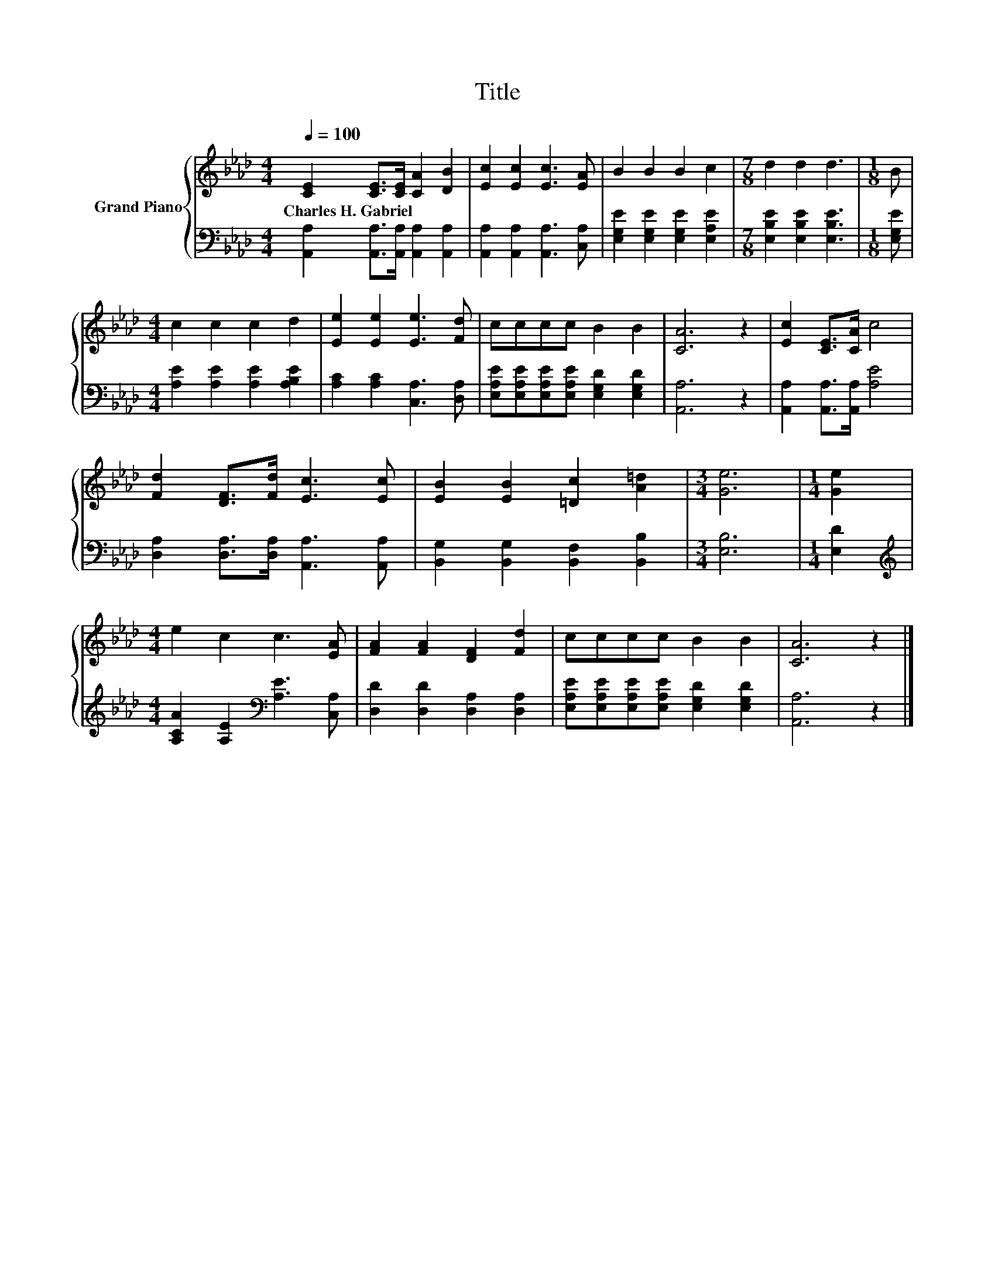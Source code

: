 X:1
T:Title
%%score { 1 | 2 }
L:1/8
Q:1/4=100
M:4/4
K:Ab
V:1 treble nm="Grand Piano"
V:2 bass 
V:1
 [CE]2 [CE]>[CE] [CA]2 [DB]2 | [Ec]2 [Ec]2 [Ec]3 [EA] | B2 B2 B2 c2 |[M:7/8] d2 d2 d3 |[M:1/8] B | %5
w: Charles~H.~Gabriel * * * *|||||
[M:4/4] c2 c2 c2 d2 | [Ee]2 [Ee]2 [Ee]3 [Fd] | cccc B2 B2 | [CA]6 z2 | [Ec]2 [CE]>[CA] c4 | %10
w: |||||
 [Fd]2 [DF]>[Fd] [Ec]3 [Ec] | [EB]2 [EB]2 [=Dc]2 [A=d]2 |[M:3/4] [Ge]6 |[M:1/4] [Ge]2 | %14
w: ||||
[M:4/4] e2 c2 c3 [EA] | [FA]2 [FA]2 [DF]2 [Fd]2 | cccc B2 B2 | [CA]6 z2 |] %18
w: ||||
V:2
 [A,,A,]2 [A,,A,]>[A,,A,] [A,,A,]2 [A,,A,]2 | [A,,A,]2 [A,,A,]2 [A,,A,]3 [C,A,] | %2
 [E,G,E]2 [E,G,E]2 [E,G,E]2 [E,A,E]2 |[M:7/8] [E,B,E]2 [E,B,E]2 [E,B,E]3 |[M:1/8] [E,G,E] | %5
[M:4/4] [A,E]2 [A,E]2 [A,E]2 [A,B,E]2 | [A,C]2 [A,C]2 [C,A,]3 [D,A,] | %7
 [E,A,E][E,A,E][E,A,E][E,A,E] [E,G,D]2 [E,G,D]2 | [A,,A,]6 z2 | [A,,A,]2 [A,,A,]>[A,,A,] [A,E]4 | %10
 [D,A,]2 [D,A,]>[D,A,] [A,,A,]3 [A,,A,] | [B,,G,]2 [B,,G,]2 [B,,F,]2 [B,,B,]2 |[M:3/4] [E,B,]6 | %13
[M:1/4] [E,D]2 |[M:4/4][K:treble] [A,CA]2 [A,E]2[K:bass] [A,E]3 [C,A,] | %15
 [D,D]2 [D,D]2 [D,A,]2 [D,A,]2 | [E,A,E][E,A,E][E,A,E][E,A,E] [E,G,D]2 [E,G,D]2 | [A,,A,]6 z2 |] %18

